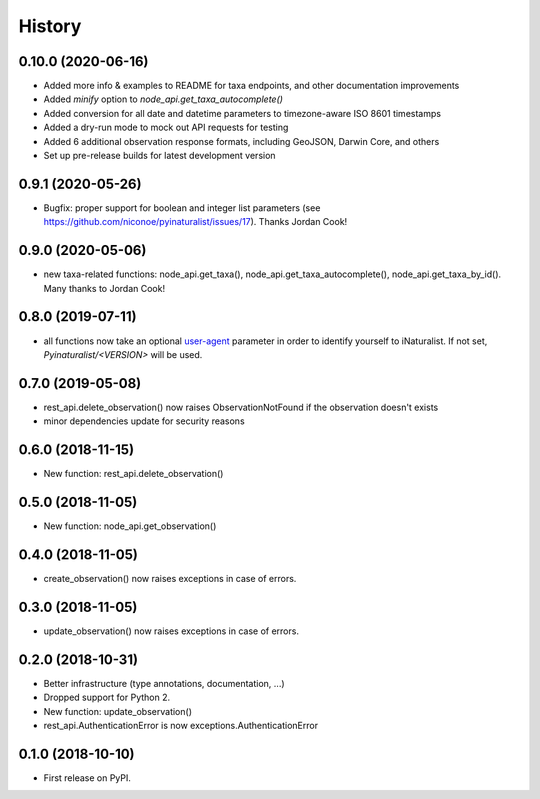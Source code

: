 
History
-------

0.10.0 (2020-06-16)
^^^^^^^^^^^^^^^^^^^

* Added more info & examples to README for taxa endpoints, and other documentation improvements
* Added `minify` option to `node_api.get_taxa_autocomplete()`
* Added conversion for all date and datetime parameters to timezone-aware ISO 8601 timestamps
* Added a dry-run mode to mock out API requests for testing
* Added 6 additional observation response formats, including GeoJSON, Darwin Core, and others
* Set up pre-release builds for latest development version

0.9.1 (2020-05-26)
^^^^^^^^^^^^^^^^^^

* Bugfix: proper support for boolean and integer list parameters (see https://github.com/niconoe/pyinaturalist/issues/17). Thanks Jordan Cook!

0.9.0 (2020-05-06)
^^^^^^^^^^^^^^^^^^

* new taxa-related functions: node_api.get_taxa(), node_api.get_taxa_autocomplete(), node_api.get_taxa_by_id(). Many thanks to Jordan Cook!

0.8.0 (2019-07-11)
^^^^^^^^^^^^^^^^^^

* all functions now take an optional `user-agent <https://en.wikipedia.org/wiki/User_agent>`_ parameter in order to identify yourself to iNaturalist. If not set, `Pyinaturalist/<VERSION>` will be used.

0.7.0 (2019-05-08)
^^^^^^^^^^^^^^^^^^

* rest_api.delete_observation() now raises ObservationNotFound if the observation doesn't exists
* minor dependencies update for security reasons

0.6.0 (2018-11-15)
^^^^^^^^^^^^^^^^^^

* New function: rest_api.delete_observation()

0.5.0 (2018-11-05)
^^^^^^^^^^^^^^^^^^

* New function: node_api.get_observation()

0.4.0 (2018-11-05)
^^^^^^^^^^^^^^^^^^

* create_observation() now raises exceptions in case of errors.

0.3.0 (2018-11-05)
^^^^^^^^^^^^^^^^^^

* update_observation() now raises exceptions in case of errors.

0.2.0 (2018-10-31)
^^^^^^^^^^^^^^^^^^

* Better infrastructure (type annotations, documentation, ...)
* Dropped support for Python 2.
* New function: update_observation()
* rest_api.AuthenticationError is now exceptions.AuthenticationError


0.1.0 (2018-10-10)
^^^^^^^^^^^^^^^^^^

* First release on PyPI.
